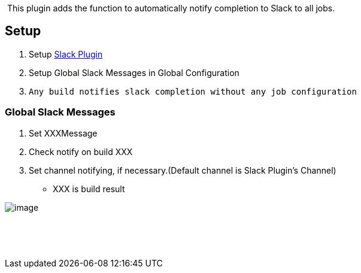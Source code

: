  

 [.conf-macro .output-inline]#This plugin adds the function to
automatically notify completion to Slack to all jobs.# 

[[GlobalSlackNotifierPlugin-Setup]]
== Setup

. Setup https://github.com/jenkinsci/slack-plugin[Slack Plugin]
. Setup Global Slack Messages in Global Configuration
. {blank}
+
[source,tw-data-text,tw-ta,tw-text-medium]
----
Any build notifies slack completion without any job configuration 
----

[[GlobalSlackNotifierPlugin-GlobalSlackMessages]]
=== Global Slack Messages

. Set XXXMessage
. Check notify on build XXX
. Set channel notifying, if necessary.(Default channel is Slack Plugin's
Channel)

* XXX is build result

[.confluence-embedded-file-wrapper]#image:https://github.com/jenkinsci/global-slack-notifier-plugin/raw/master/img/globalslackmessage.png[image]#

 

 
